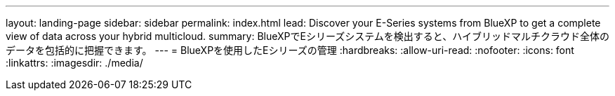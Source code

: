 ---
layout: landing-page 
sidebar: sidebar 
permalink: index.html 
lead: Discover your E-Series systems from BlueXP to get a complete view of data across your hybrid multicloud. 
summary: BlueXPでEシリーズシステムを検出すると、ハイブリッドマルチクラウド全体のデータを包括的に把握できます。 
---
= BlueXPを使用したEシリーズの管理
:hardbreaks:
:allow-uri-read: 
:nofooter: 
:icons: font
:linkattrs: 
:imagesdir: ./media/


